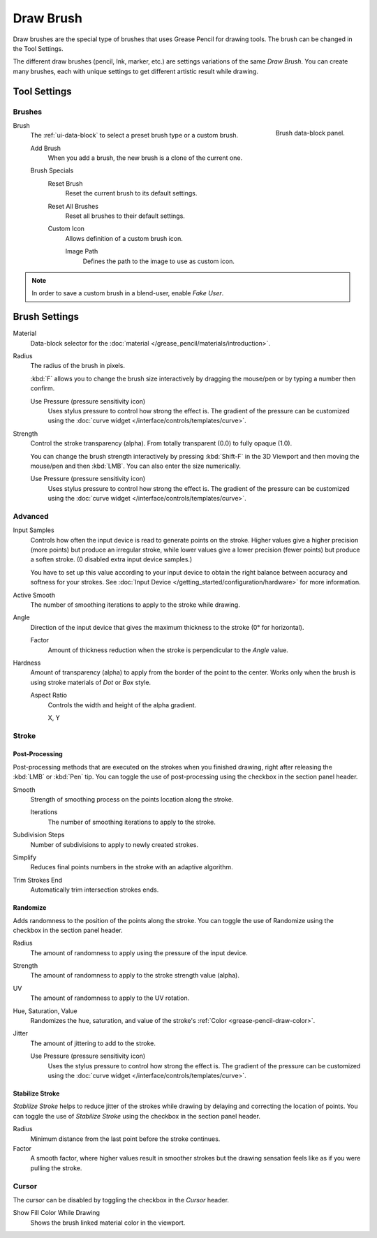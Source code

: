 
**********
Draw Brush
**********

Draw brushes are the special type of brushes that uses Grease Pencil for drawing tools.
The brush can be changed in the Tool Settings.

The different draw brushes (pencil, Ink, marker, etc.) are settings variations of the same *Draw Brush*.
You can create many brushes, each with unique settings to get different artistic result while drawing.


Tool Settings
=============

Brushes
-------

.. figure:: /images/grease-pencil_modes_draw_tool-settings_brushes_draw-brush_data-block.png
   :align: right

   Brush data-block panel.

Brush
   The :ref:`ui-data-block` to select a preset brush type or a custom brush.

   Add Brush
      When you add a brush, the new brush is a clone of the current one.

   Brush Specials
      Reset Brush
        Reset the current brush to its default settings.

      Reset All Brushes
         Reset all brushes to their default settings.

      Custom Icon
         Allows definition of a custom brush icon.

         Image Path
            Defines the path to the image to use as custom icon.

.. note::

   In order to save a custom brush in a blend-user, enable *Fake User*.


Brush Settings
==============

Material
   Data-block selector for the :doc:`material </grease_pencil/materials/introduction>`.

Radius
   The radius of the brush in pixels.

   :kbd:`F` allows you to change the brush size interactively by dragging the mouse/pen or
   by typing a number then confirm.

   Use Pressure (pressure sensitivity icon)
      Uses stylus pressure to control how strong the effect is.
      The gradient of the pressure can be customized using the
      :doc:`curve widget </interface/controls/templates/curve>`.

Strength
   Control the stroke transparency (alpha).
   From totally transparent (0.0) to fully opaque (1.0).

   You can change the brush strength interactively by pressing :kbd:`Shift-F`
   in the 3D Viewport and then moving the mouse/pen and then :kbd:`LMB`.
   You can also enter the size numerically.

   Use Pressure (pressure sensitivity icon)
      Uses stylus pressure to control how strong the effect is.
      The gradient of the pressure can be customized using the
      :doc:`curve widget </interface/controls/templates/curve>`.


Advanced
--------

Input Samples
   Controls how often the input device is read to generate points on the stroke.
   Higher values give a higher precision (more points) but produce an irregular stroke,
   while lower values give a lower precision (fewer points) but produce a soften stroke.
   (0 disabled extra input device samples.)

   You have to set up this value according to your input device to obtain
   the right balance between accuracy and softness for your strokes.
   See :doc:`Input Device </getting_started/configuration/hardware>` for more information.

Active Smooth
   The number of smoothing iterations to apply to the stroke while drawing.

Angle
   Direction of the input device that gives the maximum thickness to the stroke (0° for horizontal).

   Factor
      Amount of thickness reduction when the stroke is perpendicular to the *Angle* value.

Hardness
   Amount of transparency (alpha) to apply from the border of the point to the center.
   Works only when the brush is using stroke materials of *Dot* or *Box* style.

   Aspect Ratio
      Controls the width and height of the alpha gradient.

      X, Y


Stroke
------

Post-Processing
^^^^^^^^^^^^^^^

Post-processing methods that are executed on the strokes
when you finished drawing, right after releasing the :kbd:`LMB` or :kbd:`Pen` tip.
You can toggle the use of post-processing using the checkbox in the section panel header.

Smooth
   Strength of smoothing process on the points location along the stroke.

   Iterations
      The number of smoothing iterations to apply to the stroke.

Subdivision Steps
   Number of subdivisions to apply to newly created strokes.

Simplify
   Reduces final points numbers in the stroke with an adaptive algorithm.

Trim Strokes End
   Automatically trim intersection strokes ends.


.. _bpy.types.BrushGpencilSettings.use_settings_random:
.. _bpy.types.BrushGpencilSettings.random:
.. _bpy.types.BrushGpencilSettings.uv_random:
.. _bpy.types.BrushGpencilSettings.pen_jitter:
.. _bpy.types.BrushGpencilSettings.use_jitter_pressure:

Randomize
^^^^^^^^^

Adds randomness to the position of the points along the stroke.
You can toggle the use of Randomize using the checkbox in the section panel header.

Radius
   The amount of randomness to apply using the pressure of the input device.
Strength
   The amount of randomness to apply to the stroke strength value (alpha).
UV
   The amount of randomness to apply to the UV rotation.

Hue, Saturation, Value
   Randomizes the hue, saturation, and value of the stroke's :ref:`Color <grease-pencil-draw-color>`.

Jitter
   The amount of jittering to add to the stroke.

   Use Pressure (pressure sensitivity icon)
      Uses the stylus pressure to control how strong the effect is.
      The gradient of the pressure can be customized using the
      :doc:`curve widget </interface/controls/templates/curve>`.


.. _grease-pencil-draw-brushes-stabilizer:
.. _bpy.types.BrushGpencilSettings.use_settings_stabilizer:
.. _bpy.types.Brush.smooth_stroke:

Stabilize Stroke
^^^^^^^^^^^^^^^^

*Stabilize Stroke* helps to reduce jitter of the strokes while drawing by
delaying and correcting the location of points.
You can toggle the use of *Stabilize Stroke* using the checkbox in the section panel header.

Radius
   Minimum distance from the last point before the stroke continues.
Factor
   A smooth factor, where higher values result in smoother strokes but the drawing sensation
   feels like as if you were pulling the stroke.


Cursor
------

The cursor can be disabled by toggling the checkbox in the *Cursor* header.

Show Fill Color While Drawing
   Shows the brush linked material color in the viewport.
